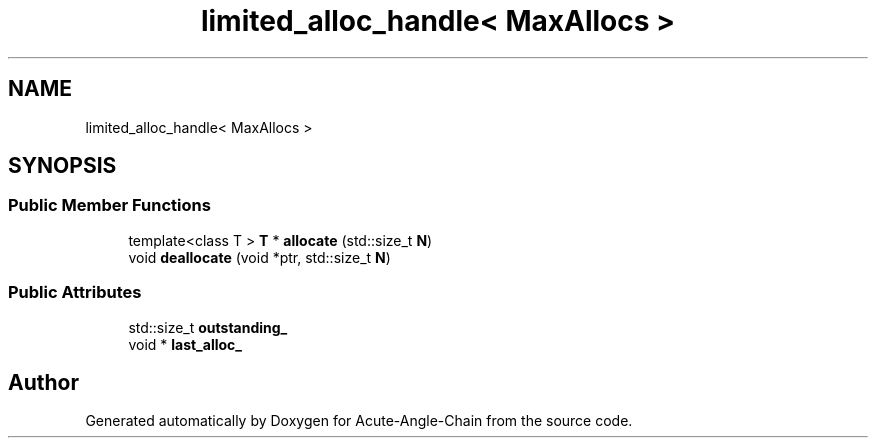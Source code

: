 .TH "limited_alloc_handle< MaxAllocs >" 3 "Sun Jun 3 2018" "Acute-Angle-Chain" \" -*- nroff -*-
.ad l
.nh
.SH NAME
limited_alloc_handle< MaxAllocs >
.SH SYNOPSIS
.br
.PP
.SS "Public Member Functions"

.in +1c
.ti -1c
.RI "template<class T > \fBT\fP * \fBallocate\fP (std::size_t \fBN\fP)"
.br
.ti -1c
.RI "void \fBdeallocate\fP (void *ptr, std::size_t \fBN\fP)"
.br
.in -1c
.SS "Public Attributes"

.in +1c
.ti -1c
.RI "std::size_t \fBoutstanding_\fP"
.br
.ti -1c
.RI "void * \fBlast_alloc_\fP"
.br
.in -1c

.SH "Author"
.PP 
Generated automatically by Doxygen for Acute-Angle-Chain from the source code\&.
